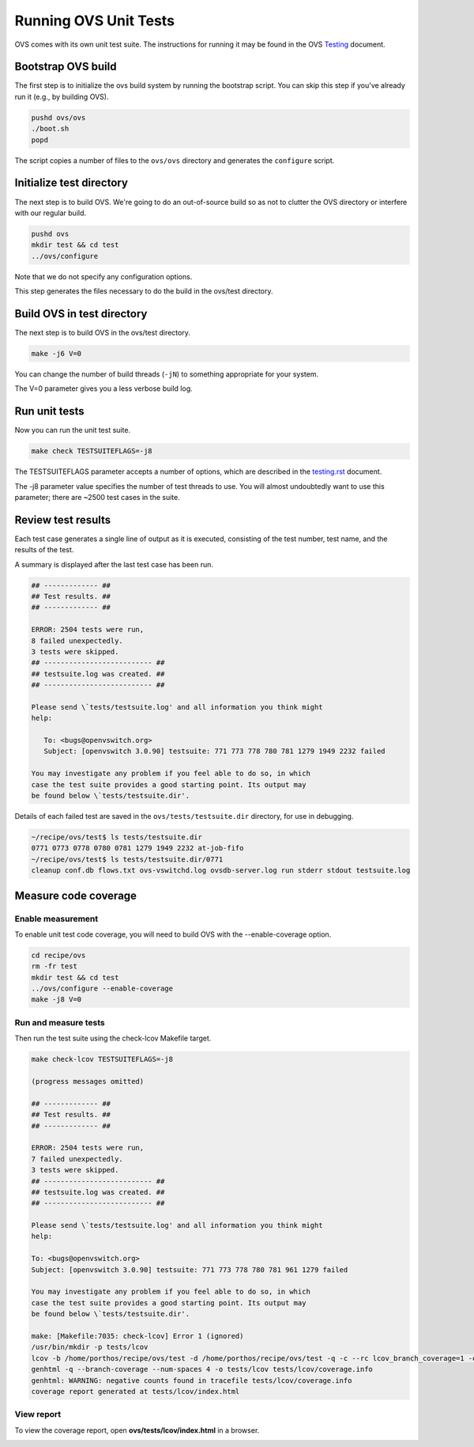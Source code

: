 .. Copyright 2024 Intel Corporation
   SPDX-License-Identifier: Apache 2.0

======================
Running OVS Unit Tests
======================

OVS comes with its own unit test suite. The instructions for running it
may be found in the OVS
`Testing <https://github.com/ipdk-io/ovs/blob/ipdk-latest/Documentation/topics/testing.rst>`__
document.

Bootstrap OVS build
-------------------

The first step is to initialize the ovs build system by running the
bootstrap script. You can skip this step if you've already run it (e.g.,
by building OVS).

.. code-block:: bash

   pushd ovs/ovs
   ./boot.sh
   popd

The script copies a number of files to the ``ovs/ovs`` directory and
generates the ``configure`` script.

Initialize test directory
-------------------------

The next step is to build OVS. We're going to do an out-of-source build
so as not to clutter the OVS directory or interfere with our regular
build.

.. code-block:: bash

   pushd ovs
   mkdir test && cd test
   ../ovs/configure

Note that we do not specify any configuration options.

This step generates the files necessary to do the build in the ovs/test
directory.

Build OVS in test directory
---------------------------

The next step is to build OVS in the ovs/test directory.

.. code-block:: bash

   make -j6 V=0

You can change the number of build threads (``-jN``) to something
appropriate for your system.

The V=0 parameter gives you a less verbose build log.

Run unit tests
--------------

Now you can run the unit test suite.

.. code-block:: bash

   make check TESTSUITEFLAGS=-j8

The TESTSUITEFLAGS parameter accepts a number of options, which are
described in the
`testing.rst <https://github.com/ipdk-io/ovs/blob/ovs-with-p4/Documentation/topics/testing.rst>`__
document.

The -j8 parameter value specifies the number of test threads to use. You
will almost undoubtedly want to use this parameter; there are ~2500 test
cases in the suite.

Review test results
-------------------

Each test case generates a single line of output as it is executed,
consisting of the test number, test name, and the results of the test.

A summary is displayed after the last test case has been run.

.. code-block:: bash

   ## ------------- ##
   ## Test results. ##
   ## ------------- ##

   ERROR: 2504 tests were run,
   8 failed unexpectedly.
   3 tests were skipped.
   ## -------------------------- ##
   ## testsuite.log was created. ##
   ## -------------------------- ##

   Please send \`tests/testsuite.log' and all information you think might
   help:

      To: <bugs@openvswitch.org>
      Subject: [openvswitch 3.0.90] testsuite: 771 773 778 780 781 1279 1949 2232 failed

   You may investigate any problem if you feel able to do so, in which
   case the test suite provides a good starting point. Its output may
   be found below \`tests/testsuite.dir'.

Details of each failed test are saved in the ``ovs/tests/testsuite.dir``
directory, for use in debugging.

.. code-block:: bash

   ~/recipe/ovs/test$ ls tests/testsuite.dir
   0771 0773 0778 0780 0781 1279 1949 2232 at-job-fifo
   ~/recipe/ovs/test$ ls tests/testsuite.dir/0771
   cleanup conf.db flows.txt ovs-vswitchd.log ovsdb-server.log run stderr stdout testsuite.log

Measure code coverage
---------------------

Enable measurement
~~~~~~~~~~~~~~~~~~

To enable unit test code coverage, you will need to build OVS with the
--enable-coverage option.

.. code-block:: bash

   cd recipe/ovs
   rm -fr test
   mkdir test && cd test
   ../ovs/configure --enable-coverage
   make -j8 V=0

Run and measure tests
~~~~~~~~~~~~~~~~~~~~~

Then run the test suite using the check-lcov Makefile target.

.. code-block:: text

   make check-lcov TESTSUITEFLAGS=-j8

   (progress messages omitted)

   ## ------------- ##
   ## Test results. ##
   ## ------------- ##

   ERROR: 2504 tests were run,
   7 failed unexpectedly.
   3 tests were skipped.
   ## -------------------------- ##
   ## testsuite.log was created. ##
   ## -------------------------- ##

   Please send \`tests/testsuite.log' and all information you think might
   help:

   To: <bugs@openvswitch.org>
   Subject: [openvswitch 3.0.90] testsuite: 771 773 778 780 781 961 1279 failed

   You may investigate any problem if you feel able to do so, in which
   case the test suite provides a good starting point. Its output may
   be found below \`tests/testsuite.dir'.

   make: [Makefile:7035: check-lcov] Error 1 (ignored)
   /usr/bin/mkdir -p tests/lcov
   lcov -b /home/porthos/recipe/ovs/test -d /home/porthos/recipe/ovs/test -q -c --rc lcov_branch_coverage=1 -o tests/lcov/coverage.info
   genhtml -q --branch-coverage --num-spaces 4 -o tests/lcov tests/lcov/coverage.info
   genhtml: WARNING: negative counts found in tracefile tests/lcov/coverage.info
   coverage report generated at tests/lcov/index.html

View report
~~~~~~~~~~~

To view the coverage report, open **ovs/tests/lcov/index.html** in a
browser.

|image0|

.. |image0| image:: images/ovs-coverage-report.png

